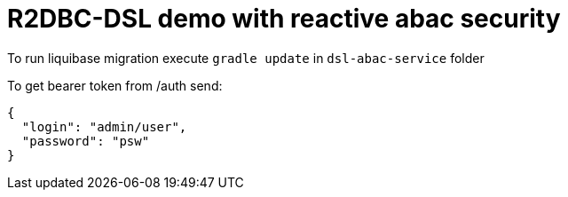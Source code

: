 = R2DBC-DSL demo with reactive abac security

To run liquibase migration execute `gradle update` in `dsl-abac-service` folder

To get bearer token from /auth send:

[source,json]
----
{
  "login": "admin/user",
  "password": "psw"
}
----